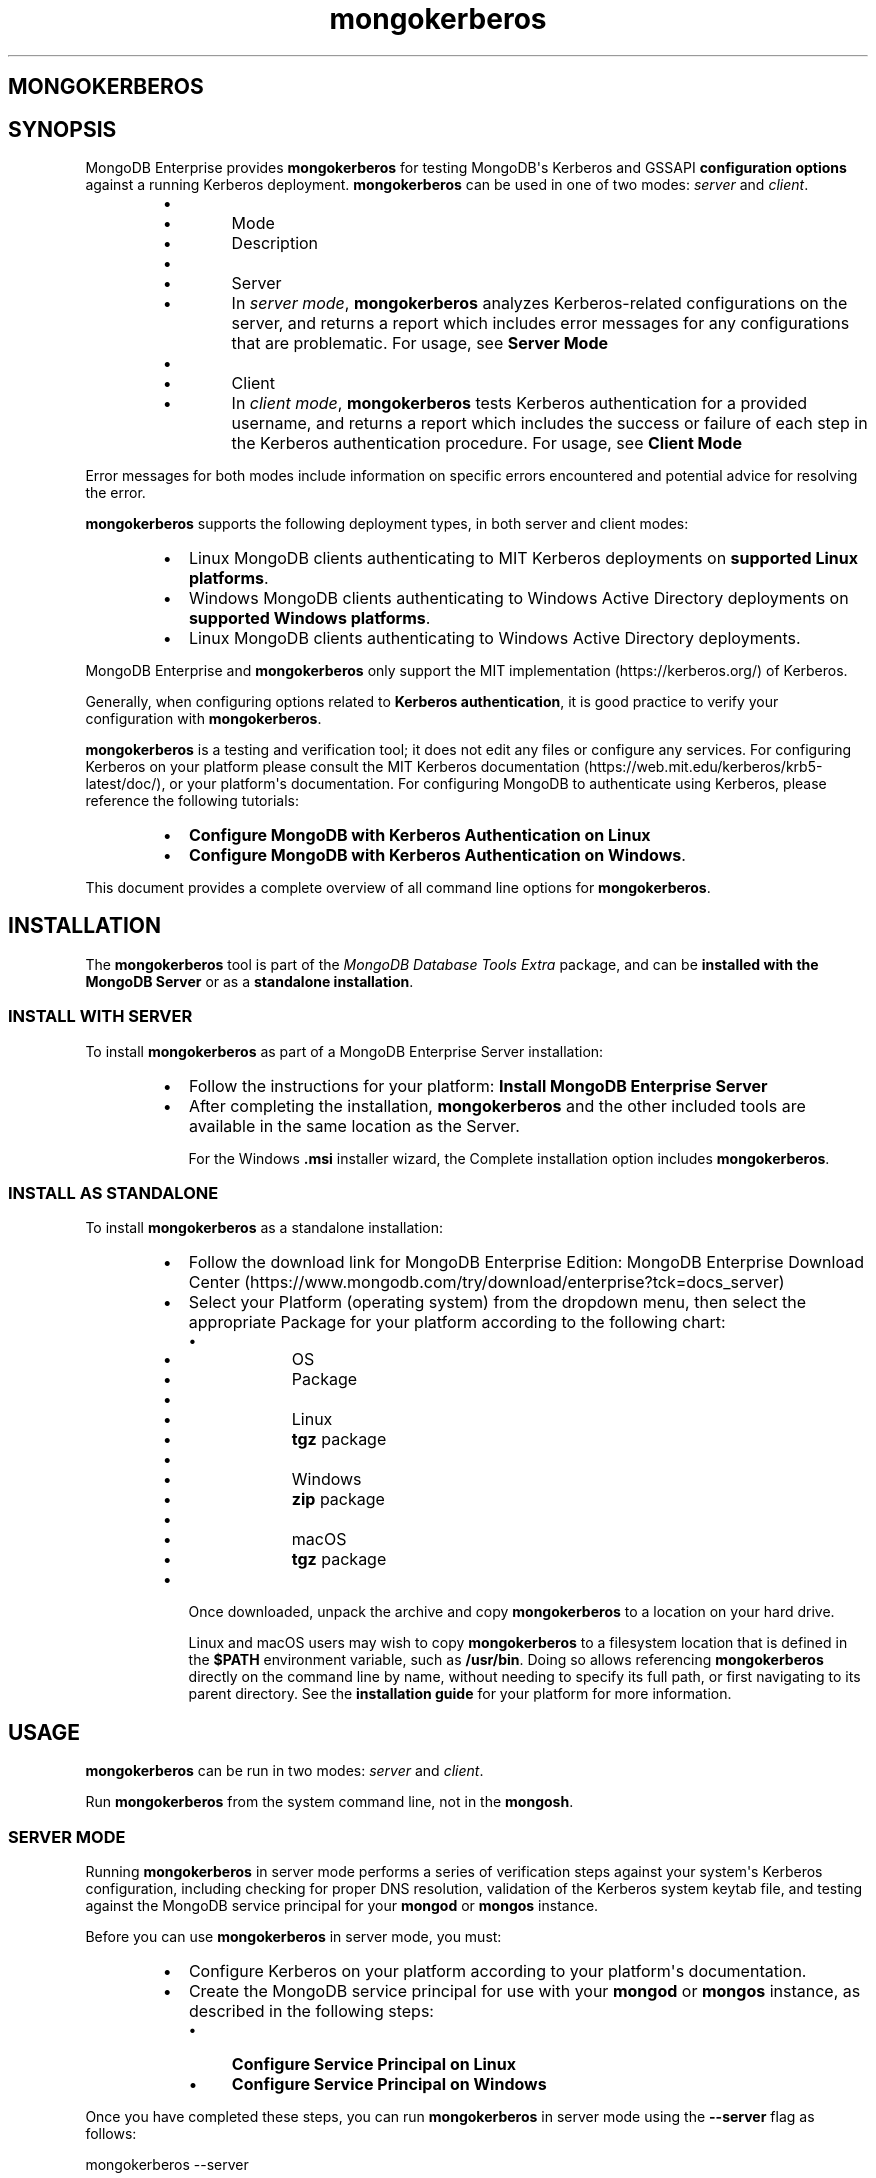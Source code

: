 .TH mongokerberos 1
.SH MONGOKERBEROS
.SH SYNOPSIS
MongoDB Enterprise provides \fBmongokerberos\f1\f1 for testing MongoDB\(aqs
Kerberos and GSSAPI \fBconfiguration options\f1
against a running Kerberos deployment. \fBmongokerberos\f1\f1 can be used
in one of two modes: \fIserver\f1 and \fIclient\f1\&.
.RS
.IP \(bu 2
.RS
.IP \(bu 4
Mode
.IP \(bu 4
Description
.RE
.IP \(bu 2
.RS
.IP \(bu 4
Server
.IP \(bu 4
In \fIserver mode\f1, \fBmongokerberos\f1\f1 analyzes
Kerberos\-related configurations on the server, and returns a
report which includes error messages for any configurations that
are problematic. For usage, see \fBServer Mode\f1
.RE
.IP \(bu 2
.RS
.IP \(bu 4
Client
.IP \(bu 4
In \fIclient mode\f1, \fBmongokerberos\f1\f1 tests Kerberos
authentication for a provided username, and returns a report
which includes the success or failure of each step in the
Kerberos authentication procedure. For usage, see
\fBClient Mode\f1
.RE
.RE
.PP
Error messages for both modes include information on specific errors
encountered and potential advice for resolving the error.
.PP
\fBmongokerberos\f1\f1 supports the following deployment types,
in both server and client modes:
.RS
.IP \(bu 2
Linux MongoDB clients authenticating to MIT Kerberos deployments on
\fBsupported Linux platforms\f1\&.
.IP \(bu 2
Windows MongoDB clients authenticating to Windows Active Directory
deployments on
\fBsupported Windows platforms\f1\&.
.IP \(bu 2
Linux MongoDB clients authenticating to Windows Active Directory
deployments.
.RE
.PP
MongoDB Enterprise and \fBmongokerberos\f1\f1 only support the
MIT implementation (https://kerberos.org/)
of Kerberos.
.PP
Generally, when configuring options related to
\fBKerberos authentication\f1, it is good practice
to verify your configuration with \fBmongokerberos\f1\f1\&.
.PP
\fBmongokerberos\f1\f1 is a testing and verification tool; it does not
edit any files or configure any services. For configuring Kerberos on
your platform please consult the MIT Kerberos documentation (https://web.mit.edu/kerberos/krb5\-latest/doc/), or your platform\(aqs
documentation. For configuring MongoDB to authenticate using Kerberos,
please reference the following tutorials:
.RS
.IP \(bu 2
\fBConfigure MongoDB with Kerberos Authentication on Linux\f1
.IP \(bu 2
\fBConfigure MongoDB with Kerberos Authentication on Windows\f1\&.
.RE
.PP
This document provides a complete overview of all command line options
for \fBmongokerberos\f1\f1\&.
.SH INSTALLATION
.PP
The \fBmongokerberos\f1\f1 tool is part of the \fIMongoDB Database Tools Extra\f1
package, and can be \fBinstalled with the MongoDB Server\f1 or as a
\fBstandalone installation\f1\&.
.SS INSTALL WITH SERVER
.PP
To install \fBmongokerberos\f1\f1 as part of a MongoDB Enterprise Server
installation:
.RS
.IP \(bu 2
Follow the instructions for your platform:
\fBInstall MongoDB Enterprise Server\f1
.IP \(bu 2
After completing the installation, \fBmongokerberos\f1\f1 and the other
included tools are available in the same location as the Server.
.IP
For the Windows \fB\&.msi\f1 installer wizard, the
Complete installation option includes \fBmongokerberos\f1\f1\&.
.RE
.SS INSTALL AS STANDALONE
.PP
To install \fBmongokerberos\f1\f1 as a standalone installation:
.RS
.IP \(bu 2
Follow the download link for MongoDB Enterprise Edition:
MongoDB Enterprise Download Center (https://www.mongodb.com/try/download/enterprise?tck=docs_server)
.IP \(bu 2
Select your Platform (operating system) from the dropdown
menu, then select the appropriate Package for your
platform according to the following chart:
.RS
.IP \(bu 4
.RS
.IP \(bu 6
OS
.IP \(bu 6
Package
.RE
.IP \(bu 4
.RS
.IP \(bu 6
Linux
.IP \(bu 6
\fBtgz\f1 package
.RE
.IP \(bu 4
.RS
.IP \(bu 6
Windows
.IP \(bu 6
\fBzip\f1 package
.RE
.IP \(bu 4
.RS
.IP \(bu 6
macOS
.IP \(bu 6
\fBtgz\f1 package
.RE
.RE
.IP \(bu 2
Once downloaded, unpack the archive and copy \fBmongokerberos\f1\f1 to a
location on your hard drive.
.IP
Linux and macOS users may wish to copy \fBmongokerberos\f1\f1 to a filesystem
location that is defined in the \fB$PATH\f1 environment variable, such
as \fB/usr/bin\f1\&. Doing so allows referencing \fBmongokerberos\f1\f1 directly
on the command line by name, without needing to specify its full
path, or first navigating to its parent directory. See the
\fBinstallation guide\f1 for your platform
for more information.
.RE
.SH USAGE
.PP
\fBmongokerberos\f1\f1 can be run in two modes: \fIserver\f1 and
\fIclient\f1\&.
.PP
Run \fBmongokerberos\f1\f1 from the system command line, not in the
\fBmongosh\f1\f1\&.
.SS SERVER MODE
.PP
Running \fBmongokerberos\f1\f1 in server mode performs a series of
verification steps against your system\(aqs Kerberos configuration,
including checking for proper DNS resolution, validation of the Kerberos
system keytab file, and testing against the MongoDB service principal
for your \fBmongod\f1\f1 or \fBmongos\f1\f1 instance.
.PP
Before you can use \fBmongokerberos\f1\f1 in server mode, you must:
.RS
.IP \(bu 2
Configure Kerberos on your platform according to your platform\(aqs
documentation.
.IP \(bu 2
Create the MongoDB service principal for use with your
\fBmongod\f1\f1 or \fBmongos\f1\f1 instance, as described
in the following steps:
.RS
.IP \(bu 4
\fBConfigure Service Principal on Linux\f1
.IP \(bu 4
\fBConfigure Service Principal on Windows\f1
.RE
.RE
.PP
Once you have completed these steps, you can run
\fBmongokerberos\f1\f1 in server mode using the
\fB\-\-server\f1 flag as follows:
.PP
.EX
  mongokerberos \-\-server
.EE
.PP
If Kerberos has been configured properly on the server, and the service
principal created successfully, the output might resemble the following:
.PP
.EX
  Resolving kerberos environment...
  [OK] Kerberos environment resolved without errors.
  
  Verifying DNS resolution works with Kerberos service at <hostname>...
  [OK] DNS test successful.
  
  Getting MIT Kerberos KRB5 environment variables...
    * KRB5CCNAME: not set.
    * KRB5_CLIENT_KTNAME: not set.
    * KRB5_CONFIG: not set.
    * KRB5_KTNAME: not set.
    * KRB5_TRACE: not set.
  [OK]
  
  Verifying existence of KRB5 keytab FILE:/etc/krb5.keytab...
  [OK] KRB5 keytab exists and is populated.
  
  Checking principal(s) in KRB5 keytab...
  Found the following principals for MongoDB service mongodb:
    * mongodb/server.example.com@SERVER.EXAMPLE.COM
  Found the following kvnos in keytab entries for service mongodb:
    * 3
  [OK] KRB5 keytab is valid.
  
  Fetching KRB5 Config...
  KRB5 config profile resolved as:
     <Your Kerberos profile file will be output here>
  [OK] KRB5 config profile resolved without errors.
  
  Attempting to initiate security context with service credentials...
  [OK] Security context initiated successfully.
.EE
.PP
The final message indicates that the system\(aqs Kerberos configuration is
ready to be used with MongoDB. If any errors are encountered with
the configuration, they will be presented as part of the above output.
.SS CLIENT MODE
.PP
Running \fBmongokerberos\f1\f1 in client mode tests authentication
against your system\(aqs Kerberos environment, performing each step in the
Kerberos authentication process, including checking for proper DNS
resolution, verification of the Kerberos client keytab file, and testing
whether a ticket can be successfully granted. Running
\fBmongokerberos\f1\f1 in client mode simulates the client
authentication procedure of \fBmongosh\f1\f1\&.
.PP
Before you can use \fBmongokerberos\f1\f1 in client mode, you must
first have configured Kerberos on your platform according to your
platform\(aqs documentation. Optionally, you may also choose to run
\fBmongokerberos\f1\f1 in
\fBserver mode\f1 first to verify that your
platform\(aqs Kerberos configuration is valid before using client mode.
.PP
Once you have completed these steps, you can run
\fBmongokerberos\f1\f1 in client mode to test user authentication,
using the \fB\-\-client\f1 flag as follows:
.PP
.EX
  mongokerberos \-\-client \-\-username <username>
.EE
.PP
You must provide a valid username, which is used to request a Kerberos
ticket as part of the authentication procedure. Your platform\(aqs
Kerberos infrastructure must be aware of this user.
.PP
If the provided credentials are valid, and the Kerberos options in the
configuration files are valid, the output might resemble the following:
.PP
.EX
   Resolving kerberos environment...
   [OK] Kerberos environment resolved without errors.
  
   Verifying DNS resolution works with Kerberos service at <hostname>...
   [OK] DNS test successful.
  
   Getting MIT Kerberos KRB5 environment variables...
     * KRB5CCNAME: not set.
     * KRB5_CLIENT_KTNAME: not set.
     * KRB5_CONFIG: not set.
     * KRB5_KTNAME: not set.
     * KRB5_TRACE: not set.
   [OK]
  
   Verifying existence of KRB5 client keytab FILE:/path/to/client.keytab...
   [OK] KRB5 client keytab exists and is populated.
  
   Checking principal(s) in KRB5 keytab...
   [OK] KRB5 keytab is valid.
  
   Fetching KRB5 Config...
   KRB5 config profile resolved as:
      <Your Kerberos profile file will be output here>
   [OK] KRB5 config profile resolved without errors.
  
   Attempting client half of GSSAPI conversation...
   [OK] Client half of GSSAPI conversation completed successfully.
.EE
.PP
The final message indicates that client authentication completed
successfully for the user provided.  If any errors are encountered
during the authentication steps, they will be presented as part of the
above output.
.SH OPTIONS
.PP
\fBmongokerberos \-\-server\f1
.RS
.PP
Runs \fBmongokerberos\f1\f1 in server mode to test that your
platform\(aqs Kerberos configuration is valid for use with MongoDB.
.PP
See \fBServer Mode\f1 for example usage and expected
output.
.RE
.PP
\fBmongokerberos \-\-client\f1
.RS
.PP
Runs \fBmongokerberos\f1\f1 in client mode to test client
authentication against your system\(aqs Kerberos environment. Requires
specifying a valid username with \fB\-\-username\f1\f1 when running in
client mode. \fBmongokerberos\f1\f1 will request a Kerberos ticket
for this username as part of the validation procedure. Running
\fBmongokerberos\f1\f1 in client mode simulates the client
authentication procedure of \fBmongosh\f1\f1\&.
.PP
See \fBClient Mode\f1 for example usage and expected
output.
.RE
.PP
\fBmongokerberos \-\-config\f1, \fBmongokerberos \-f\f1
.RS
.PP
Specifies a configuration file for runtime configuration options.
The options are equivalent to the command\-line
configuration options. See \fBConfiguration File Options\f1 for
more information.
.PP
\fBmongokerberos\f1\f1 will read the values for
\fBsaslHostName\f1\f1 and \fBsaslServiceName\f1\f1 from this
file if present. These values can alteratively be specified with the
\fB\-\-setParameter\f1\f1 option instead.
.PP
Ensure the configuration file uses ASCII encoding. The
\fBmongokerberos\f1\f1 instance does not support configuration
files with non\-ASCII encoding, including UTF\-8.
.PP
Only valid in \fBserver mode\f1\&.
.RE
.PP
\fBmongokerberos \-\-setParameter\f1
.RS
.PP
Sets a configurable parameter. You can specify multiple
\fBsetParameter\f1 fields.
.PP
While you can use any supported parameters with \fBsetParameter\f1,
\fBmongokerberos\f1\f1 only checks for the value of the following:
.RS
.IP \(bu 2
\fBsaslHostName\f1\f1
.IP \(bu 2
\fBsaslServiceName\f1\f1
.RE
.PP
If using the \fB\-\-config\f1\f1 option with a configuration file that
also contains these values, the \fBsetParameter\f1 values will
override the values from the configuration file.
.PP
Valid in both \fBserver mode\f1
and \fBclient mode\f1\&.
.RE
.PP
\fBmongokerberos \-\-host\f1
.RS
.PP
Specify the hostname of the MongoDB server to connect to when testing
authentication.
.PP
If \fB\-\-host\f1\f1 is not specified, \fBmongokerberos\f1\f1 does
not perform any DNS validation of the hostname (i.e. PTR record
verification)
.PP
Only valid in \fBclient mode\f1\&.
.RE
.PP
\fBmongokerberos \-\-username\f1, \fBmongokerberos \-u\f1
.RS
.PP
Username for \fBmongokerberos\f1\f1 to use when attempting Kerberos
authentication. This value is required when running in
\fBclient mode\f1\&.
.PP
Only valid in \fBclient mode\f1\&.
.RE
.PP
\fBmongokerberos \-\-gssapiServiceName\f1
.RS
.PP
\fIdefault: \(aqmongodb\(aq\f1
.PP
Service principal name to use when authenticating using
GSSAPI/Kerberos.
.PP
Only valid in \fBclient mode\f1\&.
.RE
.PP
\fBmongokerberos \-\-gssapiHostName\f1
.RS
.PP
Remote hostname to use for purpose of GSSAPI/Kerberos authentication.
.PP
Only valid in \fBclient mode\f1\&.
.RE

